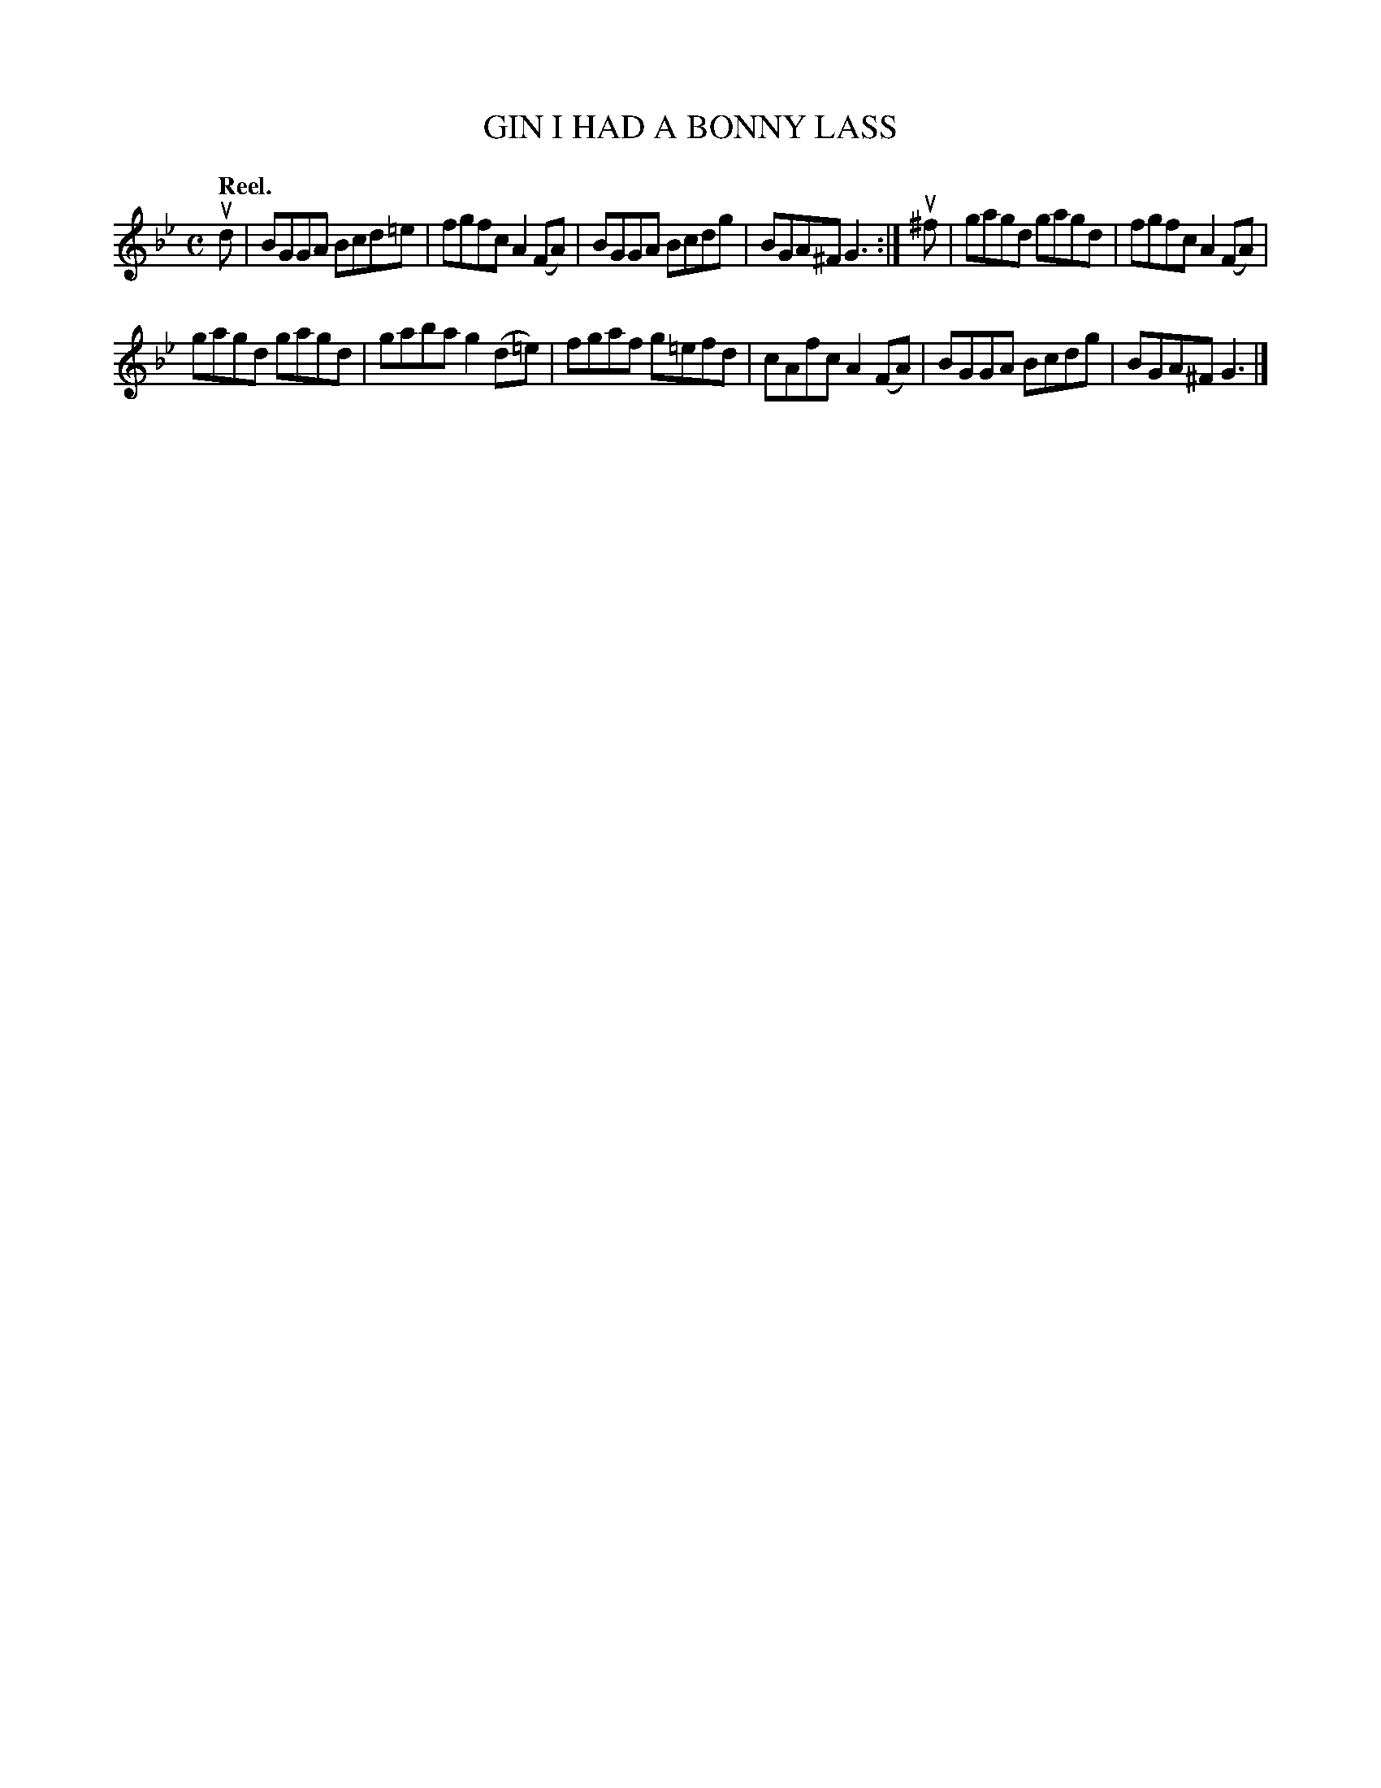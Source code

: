 X: 2211
T: GIN I HAD A BONNY LASS
Q: "Reel."
R: Reel.
%R: reel
B: James Kerr "Merry Melodies" v.2 p.23 #211
Z: 2016 John Chambers <jc:trillian.mit.edu>
M: C
L: 1/8
K: Gm
ud |\
BGGA Bcd=e | fgfc A2(FA) |\
BGGA Bcdg | BGA^F G3 :|\
u^f |\
gagd gagd | fgfc A2(FA) |
gagd gagd | gaba g2(d=e) |\
fgaf g=efd | cAfc A2(FA) |\
BGGA Bcdg | BGA^F G3 |]
